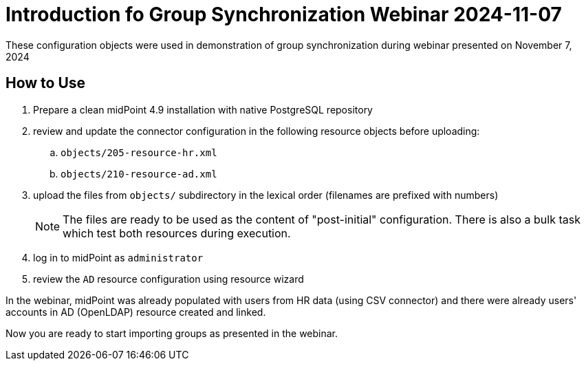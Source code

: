 = Introduction fo Group Synchronization Webinar 2024-11-07

These configuration objects were used in demonstration of group synchronization during webinar presented on November 7, 2024

== How to Use

. Prepare a clean midPoint 4.9 installation with native PostgreSQL repository

. review and update the connector configuration in the following resource objects before uploading:
.. `objects/205-resource-hr.xml`
.. `objects/210-resource-ad.xml`

. upload the files from `objects/` subdirectory in the lexical order (filenames are prefixed with numbers)
+
NOTE: The files are ready to be used as the content of "post-initial" configuration.
There is also a bulk task which test both resources during execution.

. log in to midPoint as `administrator`

. review the `AD` resource configuration using resource wizard

In the webinar, midPoint was already populated with users from HR data (using CSV connector) and there were already users' accounts in AD (OpenLDAP) resource created and linked.

Now you are ready to start importing groups as presented in the webinar.